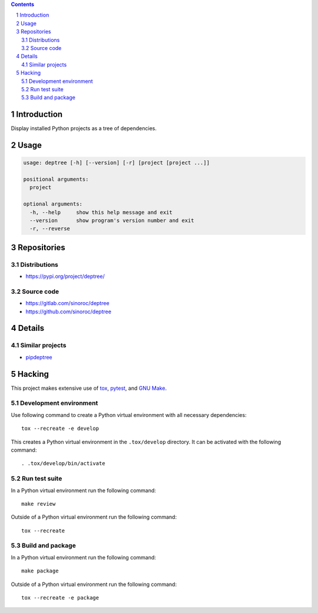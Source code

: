 ..


.. contents::

.. sectnum::


Introduction
============

Display installed Python projects as a tree of dependencies.


Usage
=====

.. code::

    usage: deptree [-h] [--version] [-r] [project [project ...]]

    positional arguments:
      project

    optional arguments:
      -h, --help     show this help message and exit
      --version      show program's version number and exit
      -r, --reverse


Repositories
============

Distributions
-------------

* https://pypi.org/project/deptree/


Source code
-----------

* https://gitlab.com/sinoroc/deptree
* https://github.com/sinoroc/deptree


Details
=======

Similar projects
----------------

* `pipdeptree`_


Hacking
=======

This project makes extensive use of `tox`_, `pytest`_, and `GNU Make`_.


Development environment
-----------------------

Use following command to create a Python virtual environment with all
necessary dependencies::

    tox --recreate -e develop

This creates a Python virtual environment in the ``.tox/develop`` directory. It
can be activated with the following command::

    . .tox/develop/bin/activate


Run test suite
--------------

In a Python virtual environment run the following command::

    make review

Outside of a Python virtual environment run the following command::

    tox --recreate


Build and package
-----------------

In a Python virtual environment run the following command::

    make package

Outside of a Python virtual environment run the following command::

    tox --recreate -e package


.. Links

.. _`GNU Make`: https://www.gnu.org/software/make/
.. _`pipdeptree`: https://pypi.org/project/pipdeptree/
.. _`pytest`: https://pytest.org/
.. _`tox`: https://tox.readthedocs.io/


.. EOF
